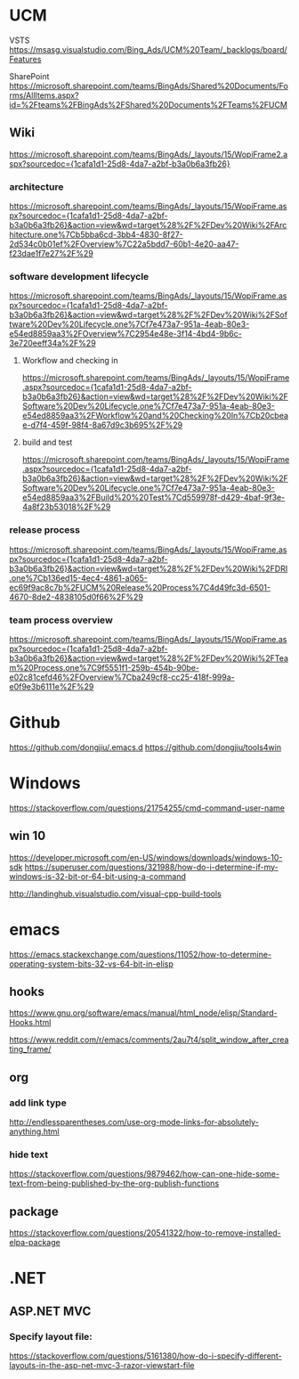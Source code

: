#+STARTUP: content
* UCM
VSTS
https://msasg.visualstudio.com/Bing_Ads/UCM%20Team/_backlogs/board/Features

SharePoint
https://microsoft.sharepoint.com/teams/BingAds/Shared%20Documents/Forms/AllItems.aspx?id=%2Fteams%2FBingAds%2FShared%20Documents%2FTeams%2FUCM

** Wiki
[[https://microsoft.sharepoint.com/teams/BingAds/_layouts/15/WopiFrame2.aspx?sourcedoc={1cafa1d1-25d8-4da7-a2bf-b3a0b6a3fb26}]]

*** architecture
https://microsoft.sharepoint.com/teams/BingAds/_layouts/15/WopiFrame.aspx?sourcedoc={1cafa1d1-25d8-4da7-a2bf-b3a0b6a3fb26}&action=view&wd=target%28%2F%2FDev%20Wiki%2FArchitecture.one%7Cb5bba6cd-3bb4-4830-8f27-2d534c0b01ef%2FOverview%7C22a5bdd7-60b1-4e20-aa47-f23dae1f7e27%2F%29

*** software development lifecycle
https://microsoft.sharepoint.com/teams/BingAds/_layouts/15/WopiFrame.aspx?sourcedoc={1cafa1d1-25d8-4da7-a2bf-b3a0b6a3fb26}&action=view&wd=target%28%2F%2FDev%20Wiki%2FSoftware%20Dev%20Lifecycle.one%7Cf7e473a7-951a-4eab-80e3-e54ed8859aa3%2FOverview%7C2954e48e-3f14-4bd4-9b6c-3e720eeff34a%2F%29

**** Workflow and checking in
https://microsoft.sharepoint.com/teams/BingAds/_layouts/15/WopiFrame.aspx?sourcedoc={1cafa1d1-25d8-4da7-a2bf-b3a0b6a3fb26}&action=view&wd=target%28%2F%2FDev%20Wiki%2FSoftware%20Dev%20Lifecycle.one%7Cf7e473a7-951a-4eab-80e3-e54ed8859aa3%2FWorkflow%20and%20Checking%20In%7Cb20cbeae-d7f4-459f-98f4-8a67d9c3b695%2F%29

**** build and test
https://microsoft.sharepoint.com/teams/BingAds/_layouts/15/WopiFrame.aspx?sourcedoc={1cafa1d1-25d8-4da7-a2bf-b3a0b6a3fb26}&action=view&wd=target%28%2F%2FDev%20Wiki%2FSoftware%20Dev%20Lifecycle.one%7Cf7e473a7-951a-4eab-80e3-e54ed8859aa3%2FBuild%20%20Test%7Cd559978f-d429-4baf-9f3e-4a8f23b53018%2F%29

*** release process
https://microsoft.sharepoint.com/teams/BingAds/_layouts/15/WopiFrame.aspx?sourcedoc={1cafa1d1-25d8-4da7-a2bf-b3a0b6a3fb26}&action=view&wd=target%28%2F%2FDev%20Wiki%2FDRI.one%7Cb136ed15-4ec4-4861-a065-ec69f9ac8c7b%2FUCM%20Release%20Process%7C4d49fc3d-6501-4670-8de2-4838105d0f66%2F%29

*** team process overview
https://microsoft.sharepoint.com/teams/BingAds/_layouts/15/WopiFrame.aspx?sourcedoc={1cafa1d1-25d8-4da7-a2bf-b3a0b6a3fb26}&action=view&wd=target%28%2F%2FDev%20Wiki%2FTeam%20Process.one%7C9f5551f1-259b-454b-90be-e02c81cefd46%2FOverview%7Cba249cf8-cc25-418f-999a-e0f9e3b6111e%2F%29

* Github
https://github.com/dongjiu/.emacs.d
https://github.com/dongjiu/tools4win

* Windows
https://stackoverflow.com/questions/21754255/cmd-command-user-name

** win 10
https://developer.microsoft.com/en-US/windows/downloads/windows-10-sdk
https://superuser.com/questions/321988/how-do-i-determine-if-my-windows-is-32-bit-or-64-bit-using-a-command

http://landinghub.visualstudio.com/visual-cpp-build-tools

* emacs
https://emacs.stackexchange.com/questions/11052/how-to-determine-operating-system-bits-32-vs-64-bit-in-elisp

** hooks
https://www.gnu.org/software/emacs/manual/html_node/elisp/Standard-Hooks.html

https://www.reddit.com/r/emacs/comments/2au7t4/split_window_after_creating_frame/
** org
*** add link type
http://endlessparentheses.com/use-org-mode-links-for-absolutely-anything.html

*** hide text
https://stackoverflow.com/questions/9879462/how-can-one-hide-some-text-from-being-published-by-the-org-publish-functions
** package
https://stackoverflow.com/questions/20541322/how-to-remove-installed-elpa-package

* .NET
** ASP.NET MVC
*** Specify layout file:
https://stackoverflow.com/questions/5161380/how-do-i-specify-different-layouts-in-the-asp-net-mvc-3-razor-viewstart-file
